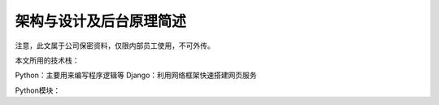 架构与设计及后台原理简述
==============================

注意，此文属于公司保密资料，仅限内部员工使用，不可外传。

本文所用的技术栈：

Python：主要用来编写程序逻辑等
Django：利用网络框架快速搭建网页服务


Python模块：
